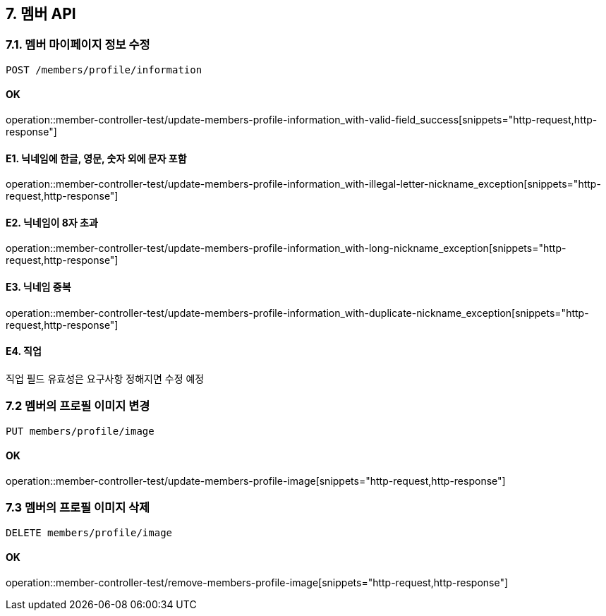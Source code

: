 
== 7. 멤버 API
### 7.1. 멤버 마이페이지 정보 수정

[source.html]
POST /members/profile/information

#### OK

operation::member-controller-test/update-members-profile-information_with-valid-field_success[snippets="http-request,http-response"]

#### E1. 닉네임에 한글, 영문, 숫자 외에 문자 포함

operation::member-controller-test/update-members-profile-information_with-illegal-letter-nickname_exception[snippets="http-request,http-response"]

#### E2. 닉네임이 8자 초과

operation::member-controller-test/update-members-profile-information_with-long-nickname_exception[snippets="http-request,http-response"]

#### E3. 닉네임 중복

operation::member-controller-test/update-members-profile-information_with-duplicate-nickname_exception[snippets="http-request,http-response"]

#### E4. 직업

직업 필드 유효성은 요구사항 정해지면 수정 예정

### 7.2 멤버의 프로필 이미지 변경

[source.html]
PUT members/profile/image

#### OK

operation::member-controller-test/update-members-profile-image[snippets="http-request,http-response"]

### 7.3 멤버의 프로필 이미지 삭제

[source.html]
DELETE members/profile/image

#### OK

operation::member-controller-test/remove-members-profile-image[snippets="http-request,http-response"]